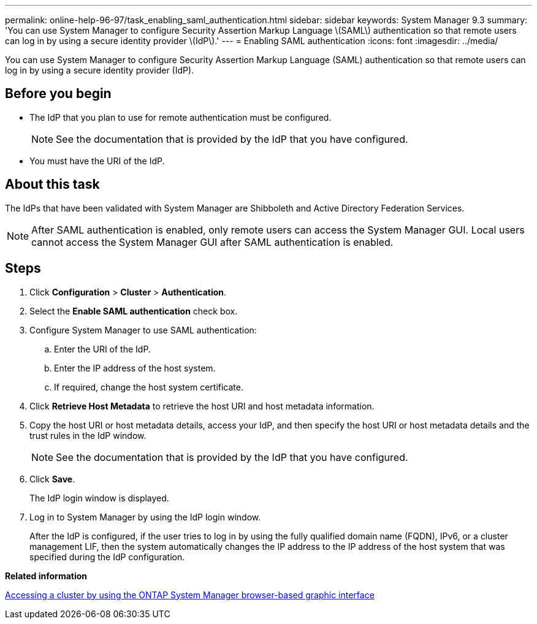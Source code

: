 ---
permalink: online-help-96-97/task_enabling_saml_authentication.html
sidebar: sidebar
keywords: System Manager 9.3
summary: 'You can use System Manager to configure Security Assertion Markup Language \(SAML\) authentication so that remote users can log in by using a secure identity provider \(IdP\).'
---
= Enabling SAML authentication
:icons: font
:imagesdir: ../media/

[.lead]
You can use System Manager to configure Security Assertion Markup Language (SAML) authentication so that remote users can log in by using a secure identity provider (IdP).

== Before you begin

* The IdP that you plan to use for remote authentication must be configured.
+
[NOTE]
====
See the documentation that is provided by the IdP that you have configured.
====

* You must have the URI of the IdP.

== About this task

The IdPs that have been validated with System Manager are Shibboleth and Active Directory Federation Services.

[NOTE]
====
After SAML authentication is enabled, only remote users can access the System Manager GUI. Local users cannot access the System Manager GUI after SAML authentication is enabled.
====

== Steps

. Click *Configuration* > *Cluster* > *Authentication*.
. Select the *Enable SAML authentication* check box.
. Configure System Manager to use SAML authentication:
 .. Enter the URI of the IdP.
 .. Enter the IP address of the host system.
 .. If required, change the host system certificate.
. Click *Retrieve Host Metadata* to retrieve the host URI and host metadata information.
. Copy the host URI or host metadata details, access your IdP, and then specify the host URI or host metadata details and the trust rules in the IdP window.
+
[NOTE]
====
See the documentation that is provided by the IdP that you have configured.
====

. Click *Save*.
+
The IdP login window is displayed.

. Log in to System Manager by using the IdP login window.
+
After the IdP is configured, if the user tries to log in by using the fully qualified domain name (FQDN), IPv6, or a cluster management LIF, then the system automatically changes the IP address to the IP address of the host system that was specified during the IdP configuration.

*Related information*

xref:task_accessing_cluster_by_using_system_manager_brower_based_gui.adoc[Accessing a cluster by using the ONTAP System Manager browser-based graphic interface]
